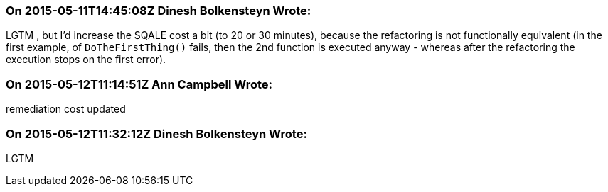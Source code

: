=== On 2015-05-11T14:45:08Z Dinesh Bolkensteyn Wrote:
LGTM , but I'd increase the SQALE cost a bit (to 20 or 30 minutes), because the refactoring is not functionally equivalent (in the first example, of ``++DoTheFirstThing()++`` fails, then the 2nd function is executed anyway - whereas after the refactoring the execution stops on the first error).

=== On 2015-05-12T11:14:51Z Ann Campbell Wrote:
remediation cost updated

=== On 2015-05-12T11:32:12Z Dinesh Bolkensteyn Wrote:
LGTM

